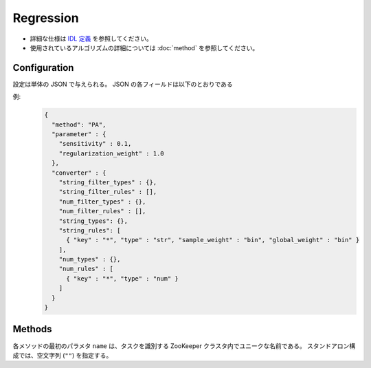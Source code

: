 Regression
----------

* 詳細な仕様は `IDL 定義 <https://github.com/jubatus/jubatus/blob/master/src/server/regression.idl>`_ を参照してください。
* 使用されているアルゴリズムの詳細については :doc:`method` を参照してください。


Configuration
~~~~~~~~~~~~~

設定は単体の JSON で与えられる。
JSON の各フィールドは以下のとおりである

.. describe:: method

   回帰に使用するアルゴリズムを指定する。
   以下のアルゴリズムを指定できる。

   .. table::

      ================ ===================================
      設定値           手法
      ================ ===================================
      ``"PA"``          Passive Agressive を利用する。 [Crammer06]_
      ================ ===================================


.. describe:: parameter

   アルゴリズムに渡すパラーメータを指定する。
   ``method`` に応じて渡すパラメータは異なる。

   PA
     :sensitivity:
        許容する誤差の幅を指定する。
        大きくするとノイズに強くなる代わりに、誤差が残りやすくなる。
        (Float)
     :regularization_weight:
        学習に対する感度パラメータを指定する。
        大きくすると学習が早くなる代わりに、ノイズに弱くなる。
        元論文 [Crammer06]_ における :math:`C` に相当する。
        (Float)


.. describe:: converter

   特徴変換の設定を指定する。
   フォーマットは :doc:`fv_convert` で説明する。


例:
  .. code-block:: javascript

     {
       "method": "PA",
       "parameter" : {
         "sensitivity" : 0.1,
         "regularization_weight" : 1.0
       },
       "converter" : {
         "string_filter_types" : {},
         "string_filter_rules" : [],
         "num_filter_types" : {},
         "num_filter_rules" : [],
         "string_types": {},
         "string_rules": [
           { "key" : "*", "type" : "str", "sample_weight" : "bin", "global_weight" : "bin" }
         ],
         "num_types" : {},
         "num_rules" : [
           { "key" : "*", "type" : "num" }
         ]
       }
     }


Methods
~~~~~~~

各メソッドの最初のパラメタ ``name`` は、タスクを識別する ZooKeeper クラスタ内でユニークな名前である。
スタンドアロン構成では、空文字列 (``""``) を指定する。

.. describe:: int train(0: string name, 1: list<tuple<float, datum> > train_data)

   - 引数:

     - ``name`` : タスクを識別する ZooKeeper クラスタ内でユニークな名前
     - ``train_data`` : floatとdatumで構成される組のリスト

   - 戻り値:

     - 学習した件数 (``train_data`` の長さに等しい)

   学習し、モデルを更新する。
   ``tuple<float, datum>`` は、datumとその値の組である。
   この関数は ``tuple<float, datum>`` をリスト形式でまとめて同時に受け付けることができる (バルク更新)。


.. describe:: list<float>  estimate(0: string name, 1: list<datum>  estimate_data)

   - 引数:

     - ``name`` : タスクを識別する ZooKeeper クラスタ内でユニークな名前
     - ``estimate_data`` : 推定するdatumのリスト

   - 戻り値:

     - 推定値のリスト (入れられたdatumの順に並ぶ)

   与えられた ``estimate_data`` から結果を推定する。
   この関数は datum をリスト形式でまとめて同時に受け付けることができる (バルク推定)。
